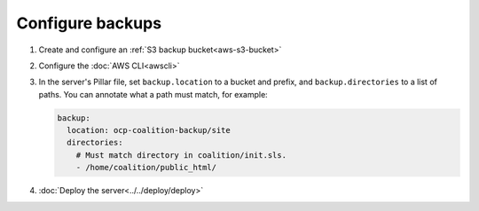 Configure backups
=================

.. seealso::

   -  :ref:`PostgreSQL backups<pg-setup-backups>`
   -  :ref:`MySQL backups<mysql-backups>`

#. Create and configure an :ref:`S3 backup bucket<aws-s3-bucket>`
#. Configure the :doc:`AWS CLI<awscli>`
#. In the server's Pillar file, set ``backup.location`` to a bucket and prefix, and ``backup.directories`` to a list of paths. You can annotate what a path must match, for example:

   .. code-block:: yaml

      backup:
        location: ocp-coalition-backup/site
        directories:
          # Must match directory in coalition/init.sls.
          - /home/coalition/public_html/

#. :doc:`Deploy the server<../../deploy/deploy>`
